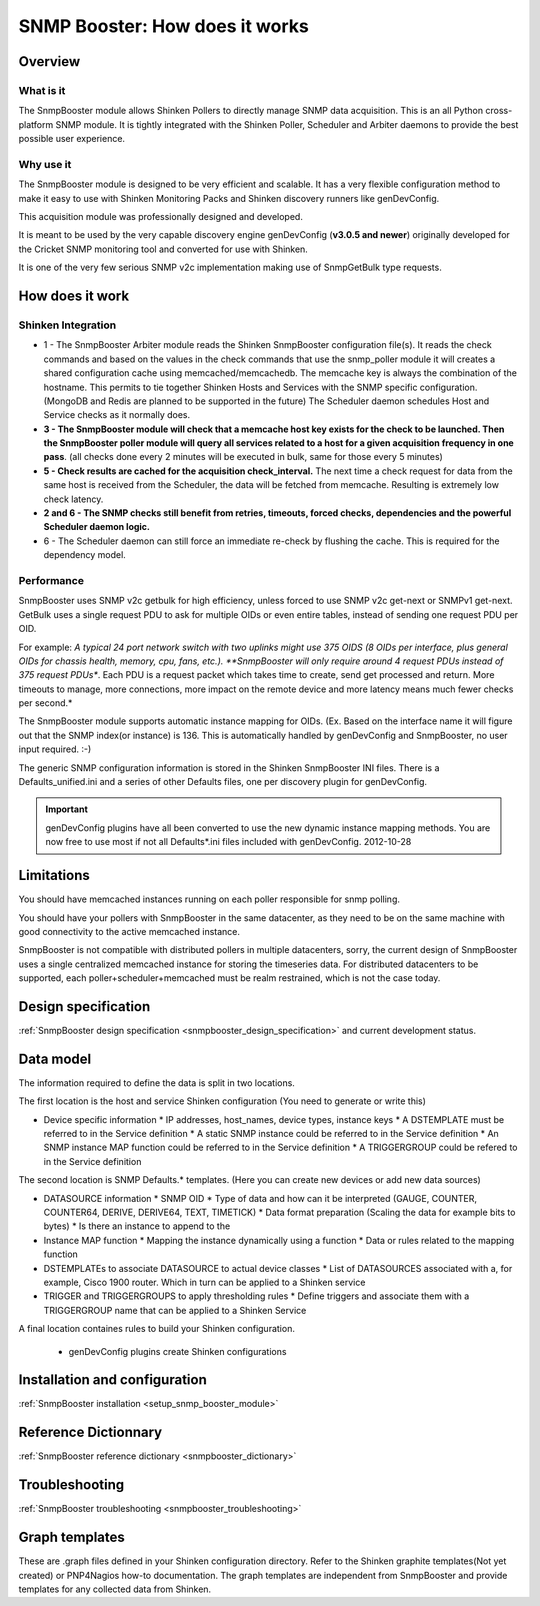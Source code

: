 .. _snmpbooster_how_it_works:

===============================
SNMP Booster: How does it works
===============================

Overview
========

What is it
----------

The SnmpBooster module allows Shinken Pollers to directly manage SNMP data acquisition. This is an all Python cross-platform SNMP module. It is tightly integrated with the Shinken Poller, Scheduler and Arbiter daemons to provide the best possible user experience.

Why use it
----------

The SnmpBooster module is designed to be very efficient and scalable. It has a very flexible configuration method to make it easy to use with Shinken Monitoring Packs and Shinken discovery runners like genDevConfig.

This acquisition module was professionally designed and developed.

It is meant to be used by the very capable discovery engine genDevConfig (**v3.0.5 and newer**)  originally developed for the Cricket SNMP monitoring tool and converted for use with Shinken.

It is one of the very few serious SNMP v2c implementation making use of SnmpGetBulk type requests.

How does it work
================

Shinken Integration
-------------------


.. image:: /_static/images/snmpbooster_data_model.png

- 1 - The SnmpBooster Arbiter module reads the Shinken SnmpBooster configuration file(s). It reads the check commands and based on the values in the check commands that use the snmp_poller module it will creates a shared configuration cache using memcached/memcachedb. The memcache key is always the combination of the hostname. This permits to tie together Shinken Hosts and Services with the SNMP specific configuration. (MongoDB and Redis are planned to be supported in the future) The Scheduler daemon schedules Host and Service checks as it normally does. 

- **3 - The SnmpBooster module will check that a memcache host key exists for the check to be launched. Then the SnmpBooster poller module will query all services related to a host for a given acquisition frequency in one pass**. (all checks done every 2 minutes will be executed in bulk, same for those every 5 minutes)

- **5 - Check results are cached for the acquisition check_interval.** The next time a check request for data from the same host is received from the Scheduler, the data will be fetched from memcache. Resulting is extremely low check latency.

- **2 and 6 - The SNMP checks still benefit from retries, timeouts, forced checks, dependencies and the powerful Scheduler daemon logic.** 

- 6 - The Scheduler daemon can still force an immediate re-check by flushing the cache. This is required for the dependency model.

Performance
-----------

SnmpBooster uses SNMP v2c getbulk for high efficiency, unless forced to use SNMP v2c get-next or SNMPv1 get-next. GetBulk uses a single request PDU to ask for multiple OIDs or even entire tables, instead of sending one request PDU per OID. 

For example: *A typical 24 port network switch with two uplinks might use 375 OIDS (8 OIDs per interface, plus general OIDs for chassis health, memory, cpu, fans, etc.). **SnmpBooster will only require around 4 request PDUs instead of 375 request PDUs**. Each PDU is a request packet which takes time to create, send get processed and return. More timeouts to manage, more connections, more impact on the remote device and more latency means much fewer checks per second.*

The SnmpBooster module supports automatic instance mapping for OIDs. (Ex. Based on the interface name it will figure out that the SNMP index(or instance) is 136. This is automatically handled by genDevConfig and SnmpBooster, no user input required. :-)

The generic SNMP configuration information is stored in the Shinken SnmpBooster INI files. There is a Defaults_unified.ini and a series of other Defaults files, one per discovery plugin for genDevConfig.

.. important::
   genDevConfig plugins have all been converted to use the new dynamic instance mapping methods. You are now free to use most if not all Defaults*.ini files included with genDevConfig. 2012-10-28


Limitations
===========

You should have memcached instances running on each poller responsible for snmp polling.

You should have your pollers with SnmpBooster in the same datacenter, as they need to be on the same machine with good connectivity to the active memcached instance.

SnmpBooster is not compatible with distributed pollers in multiple datacenters, sorry, the current design of SnmpBooster uses a single centralized memcached instance for storing the timeseries data. For distributed datacenters to be supported, each poller+scheduler+memcached must be realm restrained, which is not the case today.


Design specification
====================

:ref:`SnmpBooster design specification <snmpbooster_design_specification>` and current development status.

Data model
==========

The information required to define the data is split in two locations. 

The first location is the host and service Shinken configuration (You need to generate or write this)

* Device specific information
  * IP addresses, host_names, device types, instance keys
  * A DSTEMPLATE must be referred to in the Service definition
  * A static SNMP instance could be referred to in the Service definition
  * An SNMP instance MAP function could be referred to in the Service definition
  * A TRIGGERGROUP could be refered to in the Service definition

The second location is SNMP Defaults.* templates. (Here you can create new devices or add new data sources)

* DATASOURCE information
  * SNMP OID
  * Type of data and how can it be interpreted (GAUGE, COUNTER, COUNTER64, DERIVE, DERIVE64, TEXT, TIMETICK)
  * Data format preparation (Scaling the data for example bits to bytes)
  * Is there an instance to append to the
* Instance MAP function
  * Mapping the instance dynamically using a function
  * Data or rules related to the mapping function
* DSTEMPLATEs to associate DATASOURCE to actual device classes
  * List of DATASOURCES associated with a, for example, Cisco 1900 router. Which in turn can be applied to a Shinken service
* TRIGGER and TRIGGERGROUPS to apply thresholding rules
  * Define triggers and associate them with a TRIGGERGROUP name that can be applied to a Shinken Service


A final location containes rules to build your Shinken configuration.

  * genDevConfig plugins create Shinken configurations


Installation and configuration
==============================

:ref:`SnmpBooster installation <setup_snmp_booster_module>`

Reference Dictionnary
=====================

:ref:`SnmpBooster reference dictionary <snmpbooster_dictionary>`

Troubleshooting
===============

:ref:`SnmpBooster troubleshooting <snmpbooster_troubleshooting>`

Graph templates
===============

These are .graph files defined in your Shinken configuration directory. Refer to the Shinken graphite templates(Not yet created) or PNP4Nagios how-to documentation. The graph templates are independent from SnmpBooster and provide templates for any collected data from Shinken.

